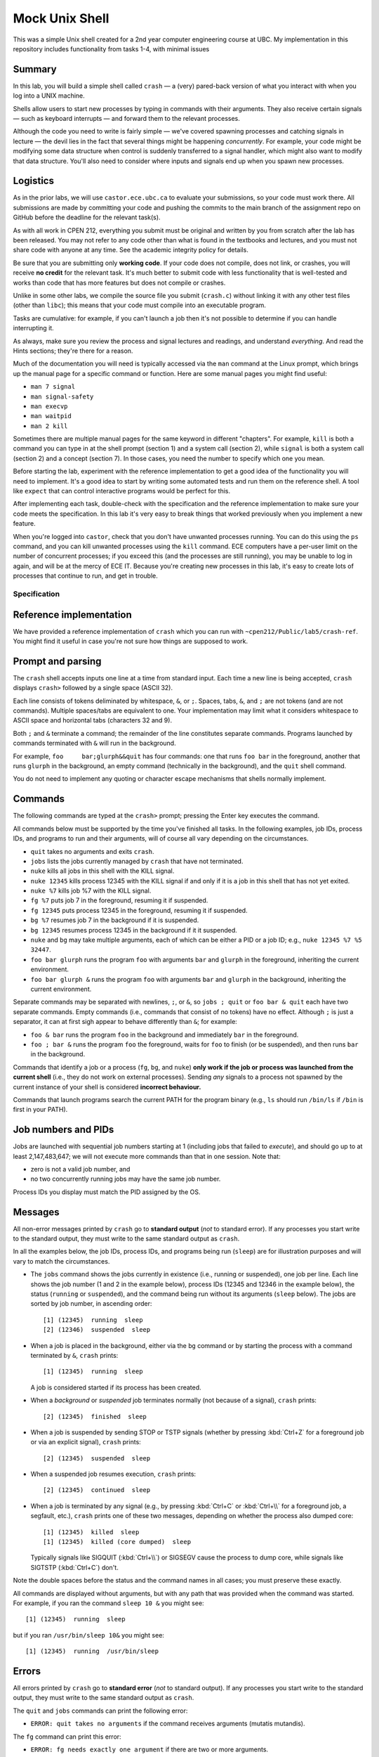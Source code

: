 ===================
Mock Unix Shell
===================

This was a simple Unix shell created for a 2nd year computer engineering course at UBC. My implementation in this repository includes functionality from tasks 1-4, with minimal issues


Summary
-------

In this lab, you will build a simple shell called ``crash`` — a (very) pared-back version of what you interact with when you log into a UNIX machine.

Shells allow users to start new processes by typing in commands with their arguments. They also receive certain signals — such as keyboard interrupts — and forward them to the relevant processes.

Although the code you need to write is fairly simple — we've covered spawning processes and catching signals in lecture — the devil lies in the fact that several things might be happening *concurrently*. For example, your code might be modifying some data structure when control is suddenly transferred to a signal handler, which might also want to modify that data structure. You'll also need to consider where inputs and signals end up when you spawn new processes.


Logistics
---------

As in the prior labs, we will use ``castor.ece.ubc.ca`` to evaluate your submissions, so your code must work there. All submissions are made by committing your code and pushing the commits to the main branch of the assignment repo on GitHub before the deadline for the relevant task(s).

As with all work in CPEN 212, everything you submit must be original and written by you from scratch after the lab has been released. You may not refer to any code other than what is found in the textbooks and lectures, and you must not share code with anyone at any time. See the academic integrity policy for details.

Be sure that you are submitting only **working code**. If your code does not compile, does not link, or crashes, you will receive **no credit** for the relevant task. It's much better to submit code with less functionality that is well-tested and works than code that has more features but does not compile or crashes.

Unlike in some other labs, we compile the source file you submit (``crash.c``) without linking it with any other test files (other than ``libc``); this means that your code must compile into an executable program.

Tasks are cumulative: for example, if you can't launch a job then it's not possible to determine if you can handle interrupting it.

As always, make sure you review the process and signal lectures and readings, and understand *everything*. And read the Hints sections; they're there for a reason.

Much of the documentation you will need is typically accessed via the ``man`` command at the Linux prompt, which brings up the manual page for a specific command or function. Here are some manual pages you might find useful:

- ``man 7 signal``
- ``man signal-safety``
- ``man execvp``
- ``man waitpid``
- ``man 2 kill``

Sometimes there are multiple manual pages for the same keyword in different "chapters". For example, ``kill`` is both a command you can type in at the shell prompt (section 1) and a system call (section 2), while ``signal`` is both a system call (section 2) and a concept (section 7). In those cases, you need the number to specify which one you mean.

Before starting the lab, experiment with the reference implementation to get a good idea of the functionality you will need to implement. It's a good idea to start by writing some automated tests and run them on the reference shell. A tool like ``expect`` that can control interactive programs would be perfect for this. 

After implementing each task, double-check with the specification and the reference implementation to make sure your code meets the specification. In this lab it's very easy to break things that worked previously when you implement a new feature.

When you're logged into ``castor``, check that you don't have unwanted processes running. You can do this using the ``ps`` command, and you can kill unwanted processes using the ``kill`` command. ECE computers have a per-user limit on the number of concurrent processes; if you exceed this (and the processes are still running), you may be unable to log in again, and will be at the mercy of ECE IT. Because you're creating new processes in this lab, it's easy to create lots of processes that continue to run, and get in trouble.



Specification
=============

Reference implementation
------------------------

We have provided a reference implementation of ``crash`` which you can run with ``~cpen212/Public/lab5/crash-ref``. You might find it useful in case you're not sure how things are supposed to work.


Prompt and parsing
------------------

The ``crash`` shell accepts inputs one line at a time from standard input. Each time a new line is being accepted, ``crash`` displays ``crash>`` followed by a single space (ASCII 32).

Each line consists of tokens deliminated by whitespace, ``&``, or ``;``. Spaces, tabs, ``&``, and ``;`` are not tokens (and are not commands). Multiple spaces/tabs are equivalent to one. Your implementation may limit what it considers whitespace to ASCII space and horizontal tabs (characters 32 and 9).

Both ``;`` and ``&`` terminate a command; the remainder of the line constitutes separate commands. Programs launched by commands terminated with ``&`` will run in the background.

For example, ``foo     bar;glurph&&quit``  has four commands: one that runs ``foo bar`` in the foreground, another that runs ``glurph`` in the background, an empty command (technically in the background), and the ``quit`` shell command.

You do not need to implement any quoting or character escape mechanisms that shells normally implement.


Commands
--------

The following commands are typed at the ``crash>`` prompt; pressing the Enter key executes the command.

All commands below must be supported by the time you've finished all tasks. In the following examples, job IDs, process IDs, and programs to run and their arguments, will of course all vary depending on the circumstances.

- ``quit`` takes no arguments and exits ``crash``.

- ``jobs`` lists the jobs currently managed by ``crash`` that have not terminated.

- ``nuke`` kills all jobs in this shell with the KILL signal.

- ``nuke 12345`` kills process 12345 with the KILL signal if and only if it is a job in this shell that has not yet exited.

- ``nuke %7`` kills job %7 with the KILL signal.

- ``fg %7`` puts job 7 in the foreground, resuming it if suspended.

- ``fg 12345`` puts process 12345 in the foreground, resuming it if suspended.

- ``bg %7`` resumes job 7 in the background if it is suspended.

- ``bg 12345`` resumes process 12345 in the background if it it suspended.

- ``nuke`` and ``bg`` may take multiple arguments, each of which can be either a PID or a job ID; e.g., ``nuke 12345 %7 %5 32447``.

- ``foo bar glurph`` runs the program ``foo`` with arguments ``bar`` and ``glurph`` in the foreground, inheriting the current environment.

- ``foo bar glurph &`` runs the program ``foo`` with arguments ``bar`` and ``glurph`` in the background, inheriting the current environment.

Separate commands may be separated with newlines, ``;``, or ``&``, so ``jobs ; quit`` or ``foo bar & quit`` each have two separate commands. Empty commands (i.e., commands that consist of no tokens) have no effect. Although ``;`` is just a separator, it can at first sigh appear to behave differently than ``&``; for example:

- ``foo & bar`` runs the program ``foo`` in the background and immediately ``bar`` in the foreground.

- ``foo ; bar &`` runs the program ``foo`` the foreground, waits for ``foo`` to finish (or be suspended), and then runs ``bar`` in the background.

Commands that identify a job or a process (``fg``, ``bg``, and ``nuke``) **only work if the job or process was launched from the current shell** (i.e., they do not work on external processes). Sending *any* signals to a process not spawned by the current instance of your shell is considered **incorrect behaviour.**

Commands that launch programs search the current PATH for the program binary (e.g., ``ls`` should run ``/bin/ls`` if ``/bin`` is first in your PATH).


Job numbers and PIDs
--------------------

Jobs are launched with sequential job numbers starting at 1 (including jobs that failed to *execute*), and should go up to at least 2,147,483,647; we will not execute more commands than that in one session. Note that:

- zero is not a valid job number, and

- no two concurrently running jobs may have the same job number.

Process IDs you display must match the PID assigned by the OS.


Messages
--------

All non-error messages printed by ``crash`` go to **standard output** (*not* to standard error). If any processes you start write to the standard output, they must write to the same standard output as ``crash``.

In all the examples below, the job IDs, process IDs, and programs being run (``sleep``) are for illustration purposes and will vary to match the circumstances.

- The ``jobs`` command shows the jobs currently in existence (i.e., running or suspended), one job per line. Each line shows the job number (1 and 2 in the example below), process IDs (12345 and 12346 in the example below), the status (``running`` or ``suspended``), and the command being run without its arguments (``sleep`` below). The jobs are sorted by job number, in ascending order::

        [1] (12345)  running  sleep
        [2] (12346)  suspended  sleep

- When a job is placed in the background, either via the ``bg`` command or by starting the process with a command terminated by ``&``, ``crash`` prints::

        [1] (12345)  running  sleep

  A job is considered started if its process has been created.

- When a *background* or *suspended* job terminates normally (not because of a signal), ``crash`` prints::

        [2] (12345)  finished  sleep

- When a job is suspended by sending STOP or TSTP signals (whether by pressing :kbd:`Ctrl+Z` for a foreground job or via an explicit signal), ``crash`` prints::

        [2] (12345)  suspended  sleep

- When a suspended job resumes execution, ``crash`` prints::

        [2] (12345)  continued  sleep

- When a job is terminated by any signal (e.g., by pressing :kbd:`Ctrl+C` or :kbd:`Ctrl+\\` for a foreground job, a segfault, etc.), ``crash`` prints one of these two messages, depending on whether the process also dumped core::

        [1] (12345)  killed  sleep
        [1] (12345)  killed (core dumped)  sleep

  Typically signals like SIGQUIT (:kbd:`Ctrl+\\`) or SIGSEGV cause the process to dump core, while signals like SIGTSTP (:kbd:`Ctrl+C`) don't.

Note the double spaces before the status and the command names in all cases; you must preserve these exactly.

All commands are displayed without arguments, but with any path that was provided when the command was started. For example, if you ran the command ``sleep 10 &`` you might see::

        [1] (12345)  running  sleep

but if you ran ``/usr/bin/sleep 10&`` you might see::

        [1] (12345)  running  /usr/bin/sleep


Errors
------

All errors printed by ``crash`` go to **standard error** (*not* to standard output). If any processes you start write to the standard output, they must write to the same standard output as ``crash``.

The ``quit`` and ``jobs`` commands can print the following error:

- ``ERROR: quit takes no arguments`` if the command receives arguments (mutatis mutandis).

The ``fg`` command can print this error:

- ``ERROR: fg needs exactly one argument`` if there are two or more arguments.

The ``bg`` command can print this error:

- ``ERROR: bg needs some arguments`` if there are no arguments.

Commands that take process ID or job number arguments (``nuke``, ``fg``, and ``bg``) can also print several kinds of errors:

- ``ERROR: bad argument for fg: %133t`` if the job ID cannot be parsed as an integer (mutatis mutandis).

- ``ERROR: bad argument for fg: 133t`` if the process ID cannot be parsed as an integer (mutatis mutandis).

- ``ERROR: no job %1337`` if the shell has no running or suspended job with the given job ID.

- ``ERROR: no PID 1337`` if the shell has no running or suspended job with the given process ID.

When multiple arguments are allowed (``nuke`` and ``bg``), these errors are printed for every argument that causes them; the remaining arguments are still processed. For example, if no jobs exist, ``bg %17; fg %23`` prints::

    ERROR: no job 17
    ERROR: no job 23

Commands that launch programs can print the following error:

- ``ERROR: cannot run foo`` (mutatis mutandis) if the program ``foo`` cannot be executed for any reason (e.g., not found on path, no permissions, can't spawn a new process, etc). The error message does *not* include the arguments passed to the program.

- ``ERROR: too many jobs`` if there are already 32 jobs running on suspended when a command to start another job is issued (in which case the new job does not start).

On error, the relevant command has no effect other than printing the error message.


Keyboard inputs
---------------

Most inputs go to the shell, but are accepted only when no foreground job is running (they may be buffered by the kernel and ``libc``). This means that you don't need to worry about processes that accept inputs themselves; for example, running ``cat`` does not need to work.

Keyboard inputs that normally raise signals or close the input stream behave as follows, assuming default ``stty`` settings for which keys do what:

- :kbd:`Ctrl+C` kills the foreground process (if any) via the SIGINT signal. If there is no foreground process, this signal is ignored.

- :kbd:`Ctrl+Z` suspends the foreground process (if any) via the SIGTSTP signal. If there is no foreground process, this signal is ignored.

- :kbd:`Ctrl+\\` sends SIGQUIT to the foreground process (if any). If there is no foreground process, exits ``crash`` with exit status 0.

- :kbd:`Ctrl+D` is ignored if there is a foreground process; otherwise it exits ``crash`` with exit status 0.



Coding
======

Template
--------

We've provided a template of ``crash.c`` in each task directory. We have already implemented the annoying but boring command parsing bit for you, as well as the ``quit`` command.

For each task, you will need to replace ``crash.c`` file with the implementation that satisfies the relevant task requirements.


Rules
-----

Some constraints you must obey when writing code:

- When compiling your code, we will only use ``crash.c`` in the relevant directory. This means that all your code must be in ``crash.c``.

- Your code must link into a complete program (that is, it must have a ``main``).

- Your code must be in C (specifically the dialect used by default by the globally-installed ``gcc`` on ``castor``).

- Your code must not require linking against any libraries other that the usual ``libc`` (which is linked against by default when compiling C).

- Needless to say, your code must compile and run without errors. If we can't compile or run your code, you will receive no credit for the relevant task.

If you violate these rules, we will likely not be able to compile and/or properly test your code, and you will receive no credit for the relevant task(s).



Task 1
======

When a shell runs a *background* job, control returns to the shell, and any keys you press go to the shell. The shell displays the prompt immediately, and you can issue more shell commands; keystrokes that would normally send signals to the process (e.g., :kbd:`Ctrl+C`) send them to the shell instead.


Required functionality:

- Typing a command name with arguments and ``&`` at the end should spawn a new process with the command / args, as specified.

- The ``quit`` command should work as specified.

- :kbd:`Ctrl+D` should work as specified.


Deliverables
------------

In ``task1``:

- ``crash.c``


Hints
-----

- How do you search the PATH for the executable you want? ``execvp`` is a wrapper for the ``execve`` system call that does just that. ``man execvp`` for more info.

- Remember to mask and unmask signals appropriately when you fork and modify any data structures to avoid race conditions.

- When you can't run some command, make sure you don't leave extra copies of ``crash`` running instead.

- Check the messages and errors specification and the reference shell to make sure you produce the correct message when your job starts, and so on.

- The ``sleep`` program is quite useful for testing throughout this lab, because it runs for a specified number of seconds and then finishes.

- If you do use ``sleep``, don't make the time too long, or you might hit the per-user process limit.

- Learn to automate your tests. It's worth it.



Task 2
======

In this task, you will implement the ``jobs`` command that describes the status of jobs you've started inside ``crash``. This means you need to implement a data structure for tracking these jobs.

Required functionality in addition to previous tasks:

- The ``jobs`` command should display all jobs that have been started, as in the spec.

- Because you have not implemented the child signal handler, you will not know when jobs have terminated, so jobs that have died will be included in this list; this is fine for this Task *only*.


Deliverables
------------

In ``task2``:

- ``crash.c``


Hints
-----

- Remember to mask and unmask signals appropriately when you fork and modify any data structures to avoid race conditions.

- Check the specification and the reference shell for any messages and errors you need to implement.

- You will likely want to define a ``struct`` that represents a single job, so it is easy to extend later.

- If you create any job tracking structures, consider that you will need to access them from signal handlers, which can only run signal-safe functions.

- Remember that the contents of ``toks`` will change the next time ``crash`` parses another command.



Task 3
======

A job spawned by the shell could *terminate* -- either because it simply finished its work or because it crashed. The only way for the shell to know this is by being notified via the SIGCHLD signal. In this task, you will partially implement the signal handler for SIGCHLD.

Required functionality in addition to previous tasks:

- The shell must correctly handle to the SIGCHLD signal *when the child has terminated* in any way.

- Once a job has terminated, it should never again appear in the output of ``jobs``.

- The messages specified for jobs that have terminated (either finished or died because of a signal) must be implemented, including the core dump annotation.

- The ``nuke`` command must be implemented as specified.


Deliverables
------------

In ``task3``:

- ``crash.c``


Hints
-----

- Check the specification to make sure the outputs for ``jobs`` and all the messages are *exactly* correct. We will test this automatically so if you use a different format our marking code will not accept it.

- Make sure there are no data races when accessing shared data structures. Remember signals can occur at any time.

- Carefully read the manual page for ``waitpid`` (``man waitpid``) and go through the lecture examples.

- Recall from lecture that signals are *not queued*, so you *might not* receive a separate SIGCHLD for every process that has terminated.

- Signals can be sent to other processes via the ``kill`` system call. Run ``man 2 kill`` to see its manual page.

- Note that ``nuke`` can take any number of arguments (including none), and any arguments can be either job IDs or process IDs. Be sure to implement *all variants*.

- Many useful functions are *unsafe* in signal handlers; ``man signal-safety`` for details.

  - In particular, memory allocation/freeing, most printing functions, etc., are **not signal-safe**. However, ``write`` and ``strlen`` *are* signal-safe.

  - You can call these functions *outside* the signal handlers, though, if you wish — for example, you could compute useful things when you first spawn the job and store them somewhere.

  - If you call any function that might modify ``errno``, you need to save ``errno`` at signal handler entry time and restore it at exit time.

- Think about where you want to print any output. Many actions you implement here and in later tasks work by sending signals to processes, but those signals can also be received from another source; make sure the messages correspond to the spec / reference implementation.


Task 4
======

In contrast to the *background* job mechanism you've already implemented, a *foreground* job accepts inputs from the console.

The shell waits for the foreground job to finish before displaying the prompt and accepting more commands. Keystrokes that send signals send them to the foreground job. All other input goes to the shell, but are not processed until there is no foreground job.

At any time, there may be either exactly one foreground job or no foreground jobs.

Required functionality in addition to previous tasks:

- Jobs started without the trailing ``&`` must pause the shell until they terminate or are suspended.

- The SIGINT and SIGQUIT signals (whether sent via :kbd:`Ctrl+C` and :kbd:`Ctrl+\\` or received externally) must operate as specified *both* when there *is* a foreground job and when there is *no* foreground job.

- When no foreground job is running, issuing the ``fg`` command with a valid job ID or process ID must make the relevant background job a foreground job.


Deliverables
------------

In ``task4``:

- ``crash.c``


Hints
-----

- How do you pause the shell? What you can do is wait in one place until a signal terminates or stops the foreground job. A spin-loop is one way to do this, but it's crazily inefficient; see below for better ideas.

- There is a ``pause`` function call that waits until some signal is received. But you can't use it because you could run into a race condition: if the child quits, you might receive a SIGCHLD for it *before* ``pause`` starts, and then the ``pause`` would never finish.

- The easiest thing is to use ``sleep`` (or ``usleep``) instead, as they also return when a signal is received. As usual, use ``man`` to read the manual pages. If you do this, be sure to sleep for *no more than 1ms at a time*.

- ``sleep`` will return when *any* signal is received, but this might not be a signal for the foreground job.

- Carefully consider where any such pauses should be implemented. In particular, think about ``sleep 1;sleep 1`` behaves.

- The ``kill`` system call can send any signal to a process, not just SIGKILL. In particular you will need to forward some signals to a foreground child process if there is one.

- For this task you don't need to handle the case when the foreground job is *suspended*, just terminated. Suspended jobs are in the next task.

- Forking duplicates the entire process, including the open file descriptors; this includes standard input, which can result in a race condition. Luckily in this lab you don't need to send any inputs to processes you spawn (other than the specified signals) so you can just close standard input.

- Signals caused by events like a :kbd:`Ctrl+Z` are sent to the entire *process group* with the same process group ID as the current process. By default, a child inherits its parent's process group ID, so you'll want to change this with ``setpgid``.

- Make sure to check the specification and the reference shell that you've implemented any messages and errors correctly.



Task 5
======

Not surprisingly, a *suspended* job is one that is not currently running, unlike background and foreground jobs. Suspended jobs may be restarted either in the foreground or the background, or they can be terminated.

Jobs can be paused by receiving the SIGSTOP or SIGTSTP signals (the latter of which can be sent via :kbd:`Ctrl+Z` to a foreground process or externally), and resumed by receiving the SIGCONT signal.

Required functionality in addition to previous tasks:

- The SIGTSTP signal must work as specified, whether sent by :kbd:`Ctrl+Z` to a foreground job or externally to a foreground or background job.

- Running ``fg`` or ``bg`` commands that specify a suspended job will resume the job and place it in the foreground or background depending on the command.

- Processes resumed by receiving SIGCONT from an external source continue as if resumed by the ``bg`` command.

- The ``jobs`` command must reflect whether each job is running or suspended, as specified.


Deliverables
------------

In ``task5``:

- ``crash.c``


Hints
-----

- Read ``man waitpid`` again, especially the section about ``wstatus``. This allows you to determine whether the relevant child was terminated or suspended.

- To resume a suspended job, you can send a SIGCONT signal to it via the ``kill`` function.

- Be sure that jobs that are resumed as foreground cause the shell to pause as if they were launched without ``&``.

- Check the specification and the reference shell to make sure you've correctly implemented any messages or errors.



Marks
=====

To earn marks, you must commit and push each task to the GitHub repo **before the deadline for that task**.

Remember that CPEN 212 labs are **individual**, so you must complete all tasks by yourself; see the academic integrity policy for details.

- Task 1: 2
- Task 2: 2
- Task 3: 2
- Task 4: 2
- Task 5: 2

We test features incrementally, so the tests for later tasks rely on previous tasks working (with the exception of task 1).
